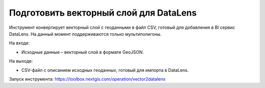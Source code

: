 Подготовить векторный слой для DataLens
=====================================
Инструмент конвертирует векторный слой с геоданными в файл CSV, готовый для добавления в BI сервис DataLens. На данный момент поддерживаются только мультиполигоны.

На входе:

* Исходные данные – векторный слой в формате GeoJSON.

На выходе:

* CSV-файл с описанием исходных геоданных, готовый для импорта в DataLens.

Запуск инструмента: https://toolbox.nextgis.com/operation/vector2datalens
